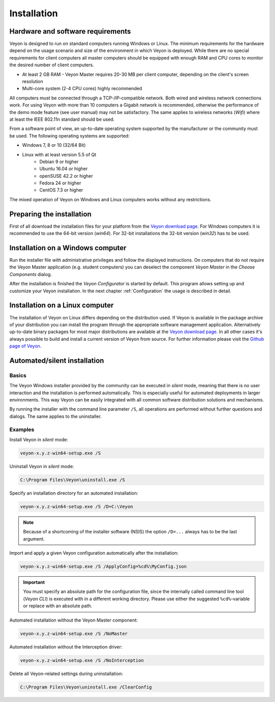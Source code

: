 .. _Installation:

Installation
============

Hardware and software requirements
----------------------------------

.. index:: Minimum requirements, Operating system

Veyon is designed to run on standard computers running Windows or Linux. The minimum requirements for the hardware depend on the usage scenario and size of the environment in which Veyon is deployed. While there are no special requirements for client computers all master computers should be equipped with enough RAM and CPU cores to monitor the desired number of client computers.

* At least 2 GB RAM - Veyon Master requires 20-30 MB per client computer, depending on the client's screen resolution
* Multi-core system (2-4 CPU cores) highly recommended

.. index:: Wifi

All computers must be connected through a TCP-/IP-compatible network. Both wired and wireless network connections work. For using Veyon with more than 10 computers a Gigabit network is recommended, otherwise the performance of the demo mode feature (see user manual) may not be satisfactory. The same applies to wireless networks (*Wifi*) where at least the IEEE 802.11n standard should be used.

From a software point of view, an up-to-date operating system supported by the manufacturer or the community must be used. The following operating systems are supported:

* Windows 7, 8 or 10 (32/64 Bit)
* Linux with at least version 5.5 of Qt
    * Debian 9 or higher
    * Ubuntu 16.04 or higher
    * openSUSE 42.2 or higher
    * Fedora 24 or higher
    * CentOS 7.3 or higher

The mixed operation of Veyon on Windows and Linux computers works without any restrictions.

Preparing the installation
--------------------------

First of all download the installation files for your platform from the `Veyon download page <https://download.veyon.io>`_. For Windows computers it is recommended to use the 64-bit version (`win64`). For 32-bit installations the 32-bit version (`win32`) has to be used.

Installation on a Windows computer
----------------------------------

Run the installer file with administrative privileges and follow the displayed instructions. On computers that do not require the Veyon Master application (e.g. student computers) you can deselect the component *Veyon Master* in the *Choose Components* dialog.

After the installation is finished the *Veyon Configurator* is started by default. This program allows setting up and customize your Veyon installation. In the next chapter :ref:`Configuration` the usage is described in detail.

Installation on a Linux computer
--------------------------------

.. index:: Linux

The installation of Veyon on Linux differs depending on the distribution used. If Veyon is available in the package archive of your distribution you can install the program through the appropriate software management application. Alternatively up-to-date binary packages for most major distributions are available at the `Veyon download page <https://download.veyon.io>`_. In all other cases it's always possible to build and install a current version of Veyon from source. For further information please visit the `Github page of Veyon <https://github.com/veyon/veyon/>`_.


.. index:: Automated installation, Unattended installation, Silent installation, Uninstallation, Uninstalling
.. _AutoInstall:

Automated/silent installation
-----------------------------

Basics
++++++

.. index:. Windows installer

The Veyon Windows installer provided by the community can be executed in *silent* mode, meaning that there is no user interaction and the installation is performed automatically. This is especially useful for automated deployments in larger environments. This way Veyon can be easily integrated with all common software distribution solutions and mechanisms.

By running the installer with the command line parameter ``/S``, all operations are performed without further questions and dialogs. The same applies to the uninstaller.

Examples
++++++++

Install Veyon in *silent* mode:

.. code-block:: none

    veyon-x.y.z-win64-setup.exe /S

Uninstall Veyon in *silent* mode:

.. code-block:: none

    C:\Program Files\Veyon\uninstall.exe /S

.. index:: Installation directory

Specify an installation directory for an automated installation:

.. code-block:: none

    veyon-x.y.z-win64-setup.exe /S /D=C:\Veyon

.. note:: Because of a shortcoming of the installer software (NSIS) the option ``/D=...`` always has to be the last argument.

.. _InstallationConfigurationImport:

Import and apply a given Veyon configuration automatically after the installation:

.. code-block:: none

    veyon-x.y.z-win64-setup.exe /S /ApplyConfig=%cd%\MyConfig.json

.. important:: You must specify an absolute path for the configuration file, since the internally called command line tool (*Veyon CLI*) is executed with in a different working directory. Please use either the suggested ``%cd%``-variable or replace with an absolute path.

Automated installation without the Veyon Master component:

.. code-block:: none

    veyon-x.y.z-win64-setup.exe /S /NoMaster

Automated installation without the Interception driver:

.. code-block:: none

    veyon-x.y.z-win64-setup.exe /S /NoInterception

Delete all Veyon-related settings during uninstallation:

.. code-block:: none

    C:\Program Files\Veyon\uninstall.exe /ClearConfig
